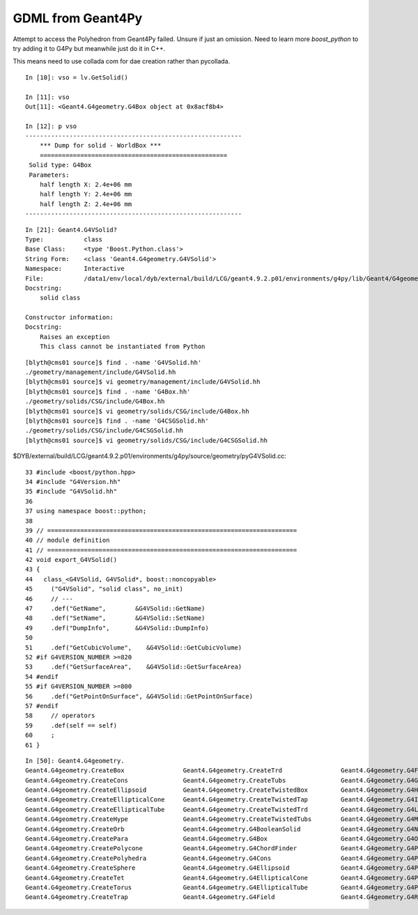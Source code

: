 GDML from Geant4Py
====================

Attempt to access the Polyhedron from Geant4Py failed.
Unsure if just an omission. Need to learn more `boost_python` to try adding it to G4Py
but meanwhile just do it in C++.

This means need to use collada com for dae creation rather than pycollada.
 

::

    In [10]: vso = lv.GetSolid()

    In [11]: vso
    Out[11]: <Geant4.G4geometry.G4Box object at 0x8acf8b4>

    In [12]: p vso
    -----------------------------------------------------------
        *** Dump for solid - WorldBox ***
        ===================================================
     Solid type: G4Box
     Parameters: 
        half length X: 2.4e+06 mm 
        half length Y: 2.4e+06 mm 
        half length Z: 2.4e+06 mm 
    -----------------------------------------------------------

::

    In [21]: Geant4.G4VSolid?
    Type:           class
    Base Class:     <type 'Boost.Python.class'>
    String Form:    <class 'Geant4.G4geometry.G4VSolid'>
    Namespace:      Interactive
    File:           /data1/env/local/dyb/external/build/LCG/geant4.9.2.p01/environments/g4py/lib/Geant4/G4geometry.so
    Docstring:
        solid class

    Constructor information:
    Docstring:
        Raises an exception
        This class cannot be instantiated from Python




::


    [blyth@cms01 source]$ find . -name 'G4VSolid.hh'
    ./geometry/management/include/G4VSolid.hh
    [blyth@cms01 source]$ vi geometry/management/include/G4VSolid.hh
    [blyth@cms01 source]$ find . -name 'G4Box.hh'
    ./geometry/solids/CSG/include/G4Box.hh
    [blyth@cms01 source]$ vi geometry/solids/CSG/include/G4Box.hh
    [blyth@cms01 source]$ find . -name 'G4CSGSolid.hh'
    ./geometry/solids/CSG/include/G4CSGSolid.hh
    [blyth@cms01 source]$ vi geometry/solids/CSG/include/G4CSGSolid.hh


$DYB/external/build/LCG/geant4.9.2.p01/environments/g4py/source/geometry/pyG4VSolid.cc::

     33 #include <boost/python.hpp>
     34 #include "G4Version.hh"
     35 #include "G4VSolid.hh"
     36 
     37 using namespace boost::python;
     38 
     39 // ====================================================================
     40 // module definition
     41 // ====================================================================
     42 void export_G4VSolid()
     43 {
     44   class_<G4VSolid, G4VSolid*, boost::noncopyable>
     45     ("G4VSolid", "solid class", no_init)
     46     // ---
     47     .def("GetName",        &G4VSolid::GetName)
     48     .def("SetName",        &G4VSolid::SetName)
     49     .def("DumpInfo",       &G4VSolid::DumpInfo)
     50 
     51     .def("GetCubicVolume",    &G4VSolid::GetCubicVolume)
     52 #if G4VERSION_NUMBER >=820
     53     .def("GetSurfaceArea",    &G4VSolid::GetSurfaceArea)
     54 #endif
     55 #if G4VERSION_NUMBER >=800
     56     .def("GetPointOnSurface", &G4VSolid::GetPointOnSurface)
     57 #endif
     58     // operators
     59     .def(self == self)
     60     ;
     61 }





::

    In [50]: Geant4.G4geometry.
    Geant4.G4geometry.CreateBox                Geant4.G4geometry.CreateTrd                Geant4.G4geometry.G4FieldManager           Geant4.G4geometry.G4Sphere                 Geant4.G4geometry.G4UnionSolid             Geant4.G4geometry.__name__
    Geant4.G4geometry.CreateCons               Geant4.G4geometry.CreateTubs               Geant4.G4geometry.G4GeometryManager        Geant4.G4geometry.G4SubtractionSolid       Geant4.G4geometry.G4VPhysicalVolume        Geant4.G4geometry.__new__
    Geant4.G4geometry.CreateEllipsoid          Geant4.G4geometry.CreateTwistedBox         Geant4.G4geometry.G4Hype                   Geant4.G4geometry.G4Tet                    Geant4.G4geometry.G4VSolid                 Geant4.G4geometry.__package__
    Geant4.G4geometry.CreateEllipticalCone     Geant4.G4geometry.CreateTwistedTap         Geant4.G4geometry.G4IntersectionSolid      Geant4.G4geometry.G4Torus                  Geant4.G4geometry.G4VTouchable             Geant4.G4geometry.__reduce__
    Geant4.G4geometry.CreateEllipticalTube     Geant4.G4geometry.CreateTwistedTrd         Geant4.G4geometry.G4LogicalVolume          Geant4.G4geometry.G4TouchableHistory       Geant4.G4geometry.__G4MagneticField        Geant4.G4geometry.__reduce_ex__
    Geant4.G4geometry.CreateHype               Geant4.G4geometry.CreateTwistedTubs        Geant4.G4geometry.G4MagneticField          Geant4.G4geometry.G4TransportationManager  Geant4.G4geometry.__class__                Geant4.G4geometry.__repr__
    Geant4.G4geometry.CreateOrb                Geant4.G4geometry.G4BooleanSolid           Geant4.G4geometry.G4Navigator              Geant4.G4geometry.G4Trap                   Geant4.G4geometry.__delattr__              Geant4.G4geometry.__setattr__
    Geant4.G4geometry.CreatePara               Geant4.G4geometry.G4Box                    Geant4.G4geometry.G4Orb                    Geant4.G4geometry.G4Trd                    Geant4.G4geometry.__dict__                 Geant4.G4geometry.__sizeof__
    Geant4.G4geometry.CreatePolycone           Geant4.G4geometry.G4ChordFinder            Geant4.G4geometry.G4PVPlacement            Geant4.G4geometry.G4Tubs                   Geant4.G4geometry.__doc__                  Geant4.G4geometry.__str__
    Geant4.G4geometry.CreatePolyhedra          Geant4.G4geometry.G4Cons                   Geant4.G4geometry.G4PVReplica              Geant4.G4geometry.G4TwistedBox             Geant4.G4geometry.__file__                 Geant4.G4geometry.__subclasshook__
    Geant4.G4geometry.CreateSphere             Geant4.G4geometry.G4Ellipsoid              Geant4.G4geometry.G4Para                   Geant4.G4geometry.G4TwistedTrap            Geant4.G4geometry.__format__               
    Geant4.G4geometry.CreateTet                Geant4.G4geometry.G4EllipticalCone         Geant4.G4geometry.G4Polycone               Geant4.G4geometry.G4TwistedTrd             Geant4.G4geometry.__getattribute__         
    Geant4.G4geometry.CreateTorus              Geant4.G4geometry.G4EllipticalTube         Geant4.G4geometry.G4Polyhedra              Geant4.G4geometry.G4TwistedTubs            Geant4.G4geometry.__hash__                 
    Geant4.G4geometry.CreateTrap               Geant4.G4geometry.G4Field                  Geant4.G4geometry.G4Region                 Geant4.G4geometry.G4UniformMagField        Geant4.G4geometry.__init__        


